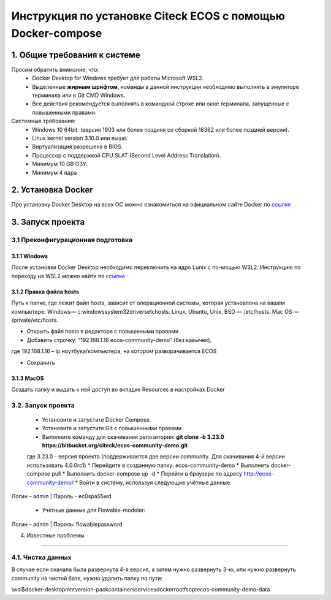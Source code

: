 =============================================================
Инструкция по установке Citeck ECOS c помощью Docker-compose
=============================================================



1.	Общие требования к системе
-------------------------------------------------------------
Просим обратить внимание, что:
 *	Docker Desktop for Windows требует для работы Microsoft WSL2.
 *	Выделенные **жирным шрифтом**, команды в данной инструкции необходимо выполнять в эмуляторе терминала или в Git CMD Windows.
 *	Все действия рекомендуется выполнять в командной строке или окне терминала, запущенные с повышенными правами.
Системные требования:
 *	Windows 10 64bit: (версия 1903 или более поздняя со сборкой 18362 или более поздней версии).
 *	Linux kernel version 3.10.0 или выше.
 *	Виртуализация разрешена в BIOS.
 *	Процессор	с	поддержкой	CPU	SLAT	(Second	Level	Address Translation).
 *	Минимум 10 GB ОЗУ.
 *	Минимум 4 ядра


2.	Установка Docker
-------------------------------------------------------------
Про установку Docker Desktop на всех ОС можно ознакомиться на официальном сайте Docker по `ссылке <https://docs.docker.com/get-docker/>`_

3.	Запуск проекта 
-------------------------------------------------------------

3.1 Преконфигурационная подготовка
~~~~~~~~~~~~~~~~~~~~~~~~~~~

3.1.1 Windows
"""""""""""""""""""""""""""""""


После установки Docker Desktop необходимо переключить на ядро Lunix с по-мощью WSL2. Инструкцию по переходу на WSL2 можно найти по `ссылке <https://docs.docker.com/docker-for-windows/wsl/>`_

3.1.2 Правка файла hosts
"""""""""""""""""""""""""""""""

Путь к папке, где лежит файл hosts, зависит от операционной системы, которая установлена на вашем компьютере: Windows— c:\windows\system32\drivers\etc\hosts. Linux, Ubuntu, Unix, BSD — /etc/hosts. Mac OS — /private/etc/hosts.

* Открыть файл hosts в редакторе с повышеными правами
* Добавить строчку: “192.168.1.16 ecos-community-demo” (без кавычек), 

где 192.168.1.16 – ip ноутбука/компьютера, на котором разворачивается ECOS

* Сохранить

3.1.3 MacOS
"""""""""""""""""""""""""""""""

Создать папку и выдать к ней доступ во вкладке Resources в настройках Docker

3.2.	Запуск проекта
~~~~~~~~~~~~~~~~~~~~~~~~~
 *	Установите и запустите Docker Compose. 
 * Установите и запустите Git с повышенными правами
 *	Выполните команду для скачивания репозитория: **git clone -b 3.23.0 https://bitbucket.org/citeck/ecos-community-demo.git**
 где 3.23.0 - версия проекта (поддерживается две версии community. Для скачивания 4-й версии использовать 4.0.0rc1)
 *	Перейдите в созданную папку: ecos-community-demo
 *	Выполнить docker-compose pull
 * Выполнить docker-compose up -d
 *	Перейти в браузере по адресу `http://ecos-community-demo/ <http://ecos-community-demo/>`_ 
 *	Войти в систему, используя следующие учётные данные: 

Логин – admin | 
Пароль - ec0spa55wd

 * Учетные данные для Flowable-modeler:
 
Логин – admin |
Пароль: flowablepassword


4.	Известные проблемы

------------------------

4.1.	Чистка данных
~~~~~~~~~~~~~~~~~~

В случае если сначала была развернута 4-я версия, а затем нужно развернуть 3-ю, или нужно развернуть community на чистой базе, нужно удалить папку по пути:

\\wsl$\docker-desktop\mnt\version-pack\containers\services\docker\rootfs\opt\ecos-community-demo-data
